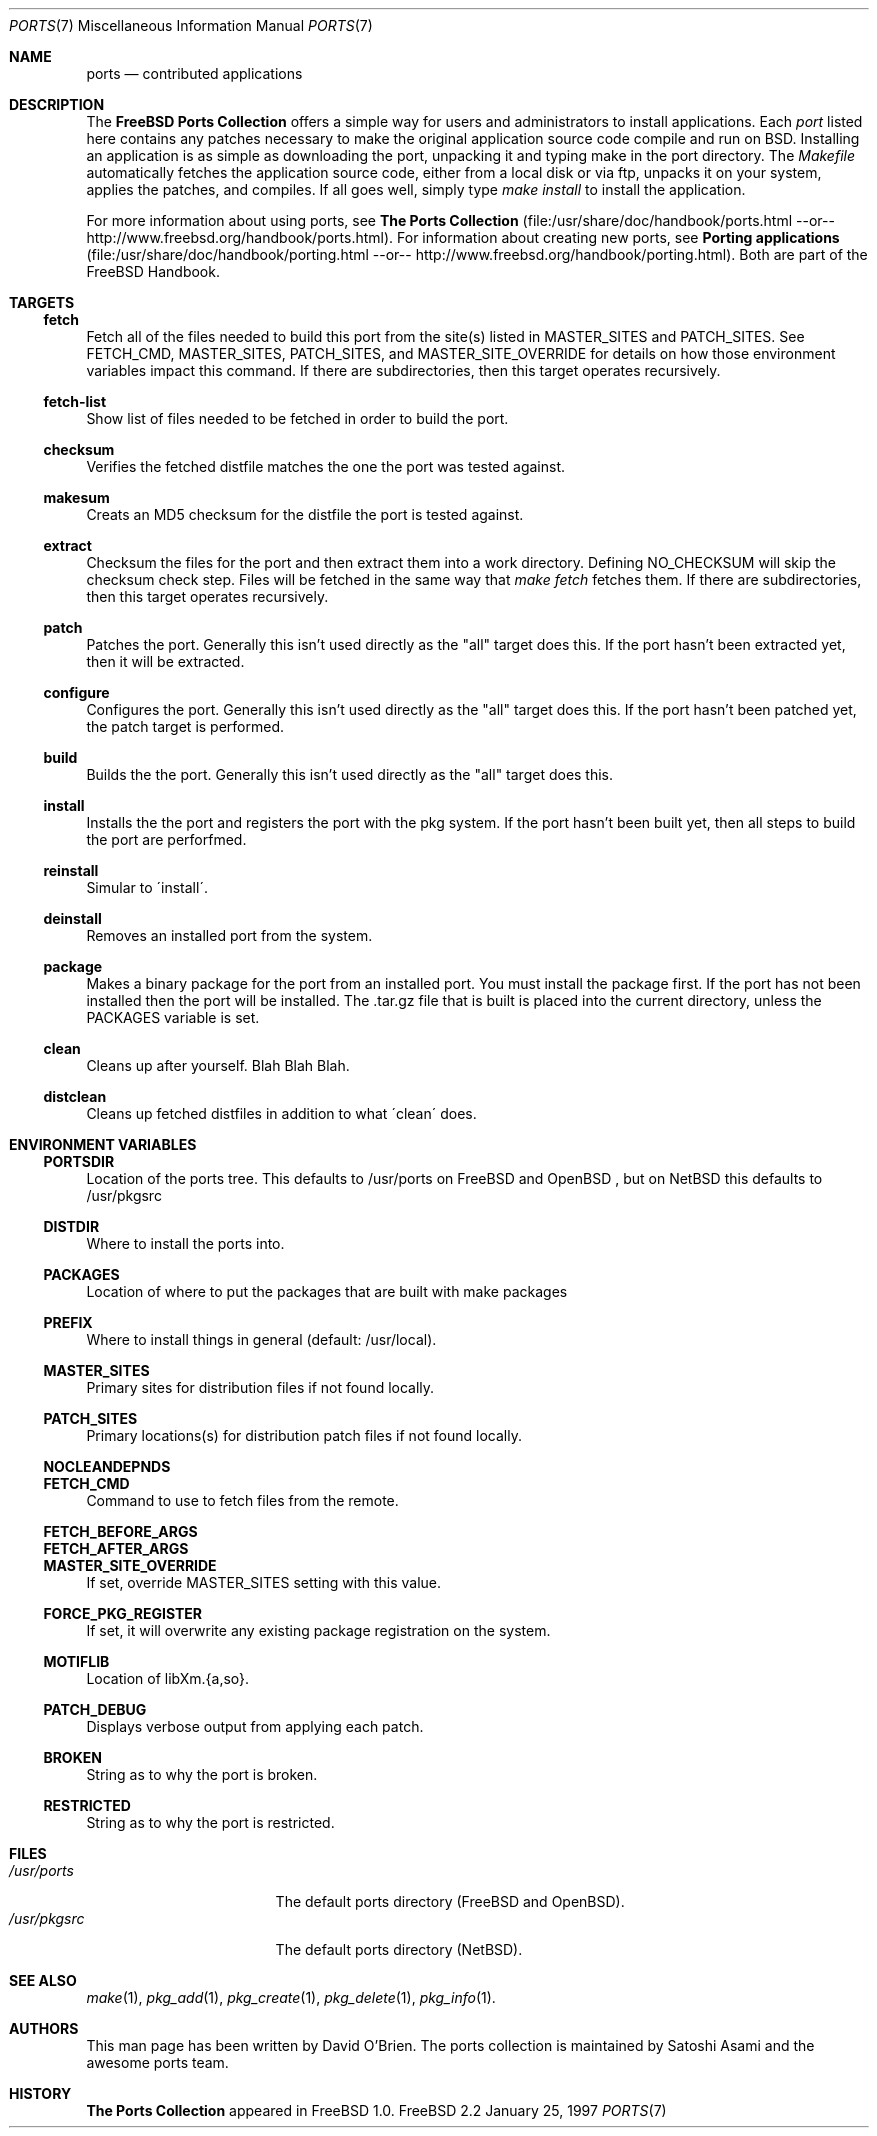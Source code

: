 .\"
.\" Copyright (c) 1997 David E. O'Brien
.\"
.\" All rights reserved.
.\"
.\" Redistribution and use in source and binary forms, with or without
.\" modification, are permitted provided that the following conditions
.\" are met:
.\" 1. Redistributions of source code must retain the above copyright
.\"    notice, this list of conditions and the following disclaimer.
.\" 2. Redistributions in binary form must reproduce the above copyright
.\"    notice, this list of conditions and the following disclaimer in the
.\"    documentation and/or other materials provided with the distribution.
.\"
.\" THIS SOFTWARE IS PROVIDED BY THE DEVELOPERS ``AS IS'' AND ANY EXPRESS OR
.\" IMPLIED WARRANTIES, INCLUDING, BUT NOT LIMITED TO, THE IMPLIED WARRANTIES
.\" OF MERCHANTABILITY AND FITNESS FOR A PARTICULAR PURPOSE ARE DISCLAIMED.
.\" IN NO EVENT SHALL THE DEVELOPERS BE LIABLE FOR ANY DIRECT, INDIRECT,
.\" INCIDENTAL, SPECIAL, EXEMPLARY, OR CONSEQUENTIAL DAMAGES (INCLUDING, BUT
.\" NOT LIMITED TO, PROCUREMENT OF SUBSTITUTE GOODS OR SERVICES; LOSS OF USE,
.\" DATA, OR PROFITS; OR BUSINESS INTERRUPTION) HOWEVER CAUSED AND ON ANY
.\" THEORY OF LIABILITY, WHETHER IN CONTRACT, STRICT LIABILITY, OR TORT
.\" (INCLUDING NEGLIGENCE OR OTHERWISE) ARISING IN ANY WAY OUT OF THE USE OF
.\" THIS SOFTWARE, EVEN IF ADVISED OF THE POSSIBILITY OF SUCH DAMAGE.
.\"
.\" $Id: ports.7,v 1.1 1997/11/09 06:05:45 obrien Exp $
.\"
.Dd January 25, 1997
.Dt PORTS 7
.Os FreeBSD 2.2
.Sh NAME
.Nm ports
.Nd contributed applications
.Sh DESCRIPTION
The
.Nm FreeBSD Ports Collection
offers a simple way for users and
administrators to install applications.
Each 
.Ar port
listed here contains any patches necessary to make the original
application source code compile and run on BSD. Installing an
application is as simple as downloading the port, unpacking it and typing
make in the port directory. The 
.Ar Makefile
automatically fetches the
application source code, either from a local disk or via ftp, unpacks it
on your system, applies the patches, and compiles. If all goes well,
simply type
.Ar make install
to install the application.
.Pp
For more information about using ports, see
.Nm The Ports Collection
(file:/usr/share/doc/handbook/ports.html --or--
http://www.freebsd.org/handbook/ports.html).
For information about creating new ports, see
.Nm Porting applications
(file:/usr/share/doc/handbook/porting.html --or--
http://www.freebsd.org/handbook/porting.html).
Both are part of the FreeBSD Handbook.
.Pp
.Sh TARGETS
.Ss fetch
Fetch all of the files needed to build this port from the site(s)
listed in MASTER_SITES and PATCH_SITES.  See FETCH_CMD, MASTER_SITES,
PATCH_SITES, and MASTER_SITE_OVERRIDE for details on how those
environment variables impact this command.  If there are
subdirectories, then this target operates recursively.
.Ss fetch-list
Show list of files needed to be fetched in order to build the port.
.Ss checksum
Verifies the fetched distfile matches the one the port was tested against.
.Ss makesum
Creats an MD5 checksum for the distfile the port is tested against.
.Ss extract
Checksum the files for the port and then extract them into a work
directory.  Defining NO_CHECKSUM will skip the checksum check step.
Files will be fetched in the same way that 
.Ar make fetch
fetches them.
If there are subdirectories, then this target operates recursively.
.Ss patch
Patches the port.  Generally this isn't used directly as the "all"
target does this.  If the port hasn't been extracted yet, then it will
be extracted.
.Ss configure
Configures the port.  Generally this isn't used directly as the "all"
target does this.  If the port hasn't been patched yet, the patch
target is performed.
.Ss build
Builds the the port.   Generally this isn't used directly as the "all"
target does this.
.Ss install
Installs the the port and registers the port with the pkg system.  If
the port hasn't been built yet, then all steps to build the port are
perforfmed.
.Ss reinstall
Simular to \'install\'.
.Ss deinstall
Removes an installed port from the system.
.Ss package
Makes a binary package for the port from an installed port.  You must
install the package first.  If the port has not been installed then
the port will be installed.  The .tar.gz file that is built is placed
into the current directory, unless the PACKAGES variable is set.
.Ss clean
Cleans up after yourself.  Blah Blah Blah.
.Ss distclean
Cleans up fetched distfiles in addition to what \'clean\' does.
.Sh ENVIRONMENT VARIABLES
.Ss PORTSDIR
Location of the ports tree.  This defaults to /usr/ports on
FreeBSD
and
OpenBSD
, but on 
.Nx
this defaults to /usr/pkgsrc
.Ss DISTDIR
Where to install the ports into.
.Ss PACKAGES
Location of where to put the packages that are built with make packages
.Ss PREFIX
Where to install things in general (default: /usr/local).
.Ss MASTER_SITES
Primary sites for distribution files if not found locally.
.Ss PATCH_SITES
Primary locations(s) for distribution patch files if not found
locally.
.Ss NOCLEANDEPNDS
.Ss FETCH_CMD
Command to use to fetch files from the remote.
.Ss FETCH_BEFORE_ARGS
.Ss FETCH_AFTER_ARGS
.Ss MASTER_SITE_OVERRIDE
If set, override MASTER_SITES setting with this value.
.Ss FORCE_PKG_REGISTER
If set, it will overwrite any existing package registration on the
system.
.Ss MOTIFLIB
Location of libXm.{a,so}.
.Ss PATCH_DEBUG
Displays verbose output from applying each patch.
.Ss BROKEN
String as to why the port is broken.
.Ss RESTRICTED
String as to why the port is restricted.
.Sh FILES
.Bl -tag -width /usr/ports/xxxx -compact
.It Pa /usr/ports
The default ports directory (FreeBSD and OpenBSD).
.It Pa /usr/pkgsrc
The default ports directory (NetBSD).
.Sh SEE ALSO
.Xr make 1 ,
.Xr pkg_add 1 ,
.Xr pkg_create 1 ,
.Xr pkg_delete 1 ,
.Xr pkg_info 1 .
.Sh AUTHORS
This man page has been written by David O'Brien.
The ports collection is maintained by Satoshi Asami and the
.\" incredible
awesome
ports team.
.Sh HISTORY
.Nm The Ports Collection
appeared in
.Fx 1.0 .
